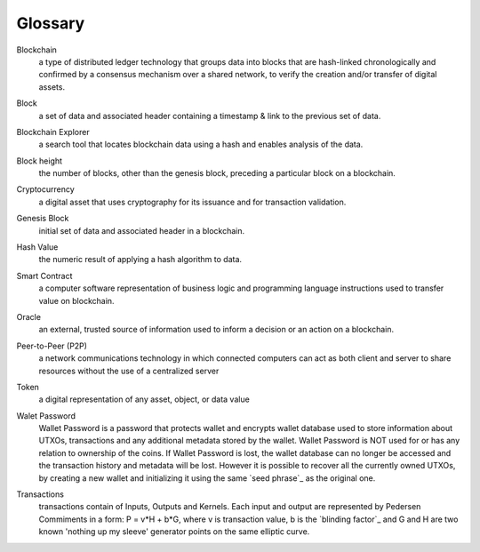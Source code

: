 .. _user_glossary:

Glossary
========


.. _blockchain:

Blockchain
    a type of distributed ledger technology that groups data into blocks that are hash-linked chronologically and confirmed by a consensus mechanism over a shared network, to verify the creation and/or transfer of digital assets.

.. _block:
.. _blocks:

Block
   a set of data and associated header containing a timestamp & link to the previous set of data.


.. _BlockchainExplorer:

Blockchain Explorer
   a search tool that locates blockchain data using a hash and enables analysis of the data. 

.. _blockheight:

Block height
   the number of blocks, other than the genesis block, preceding a particular block on a blockchain.



.. _Cryptocurrency:

Cryptocurrency
	a digital asset that uses cryptography for its issuance and for transaction validation.


.. _GenesisBlock:

Genesis Block
	initial set of data and associated header in a blockchain.

.. _HashValue:


Hash Value
	the numeric result of applying a hash algorithm to data.

.. _SmartContract:


Smart Contract
	a computer software representation of business logic and programming language instructions used to transfer value on blockchain.
	
.. _Oracle:

Oracle
	an external, trusted source of information used to inform a decision or an action on a blockchain.
	
.. _P2P:

Peer-to-Peer (P2P)
     a network communications technology in which connected computers can act as both client and server to share resources without the use of a centralized server
.. _token:
Token 
    a digital representation of any asset, object, or data value

.. _walletpassword:

Walet Password
	Wallet Password is a password that protects wallet and encrypts wallet database used to store information about UTXOs, transactions and any additional metadata stored by the wallet. Wallet Password is NOT used for or has any relation to ownership of the coins. If Wallet Password is lost, the wallet database can no longer be accessed and the transaction history and metadata will be lost. However it is possible to recover all the currently owned UTXOs, by creating a new wallet and initializing it using the same `seed phrase`_ as the original one. 

.. _transaction:
.. _transactions:

Transactions
	transactions contain of Inputs, Outputs and Kernels. Each input and output are represented by Pedersen Commiments in a form: P = v*H + b*G, where v is transaction value, b is the `blinding factor`_ and G and H are two known 'nothing up my sleeve' generator points on the same elliptic curve.
